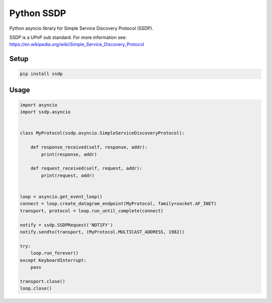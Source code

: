 Python SSDP
===========

|version| |ci| |coverage| |license|

Python asyncio library for Simple Service Discovery Protocol (SSDP).

SSDP is a UPnP sub standard. For more information see: https://en.wikipedia.org/wiki/Simple_Service_Discovery_Protocol

Setup
-----

.. code:: shell

    pip install ssdp


Usage
-----

.. code:: python

    import asyncio
    import ssdp.asyncio


    class MyProtocol(ssdp.asyncio.SimpleServiceDiscoveryProtocol):

        def response_received(self, response, addr):
            print(response, addr)

        def request_received(self, request, addr):
            print(request, addr)


    loop = asyncio.get_event_loop()
    connect = loop.create_datagram_endpoint(MyProtocol, family=socket.AF_INET)
    transport, protocol = loop.run_until_complete(connect)

    notify = ssdp.SSDPRequest('NOTIFY')
    notify.sendto(transport, (MyProtocol.MULTICAST_ADDRESS, 1982))

    try:
        loop.run_forever()
    except KeyboardInterrupt:
        pass

    transport.close()
    loop.close()

.. |version| image:: https://img.shields.io/pypi/v/ssdp.svg
    :target: https://pypi.python.org/pypi/ssdp/
.. |ci| image:: https://api.travis-ci.org/codingjoe/ssdp.svg?branch=master
    :target: https://travis-ci.org/codingjoe/ssdp
.. |coverage| image:: https://codecov.io/gh/codingjoe/ssdp/branch/master/graph/badge.svg
    :target: https://codecov.io/gh/codingjoe/ssdp
.. |license| image:: https://img.shields.io/badge/license-MIT-blue.svg
    :target: LICENSE
